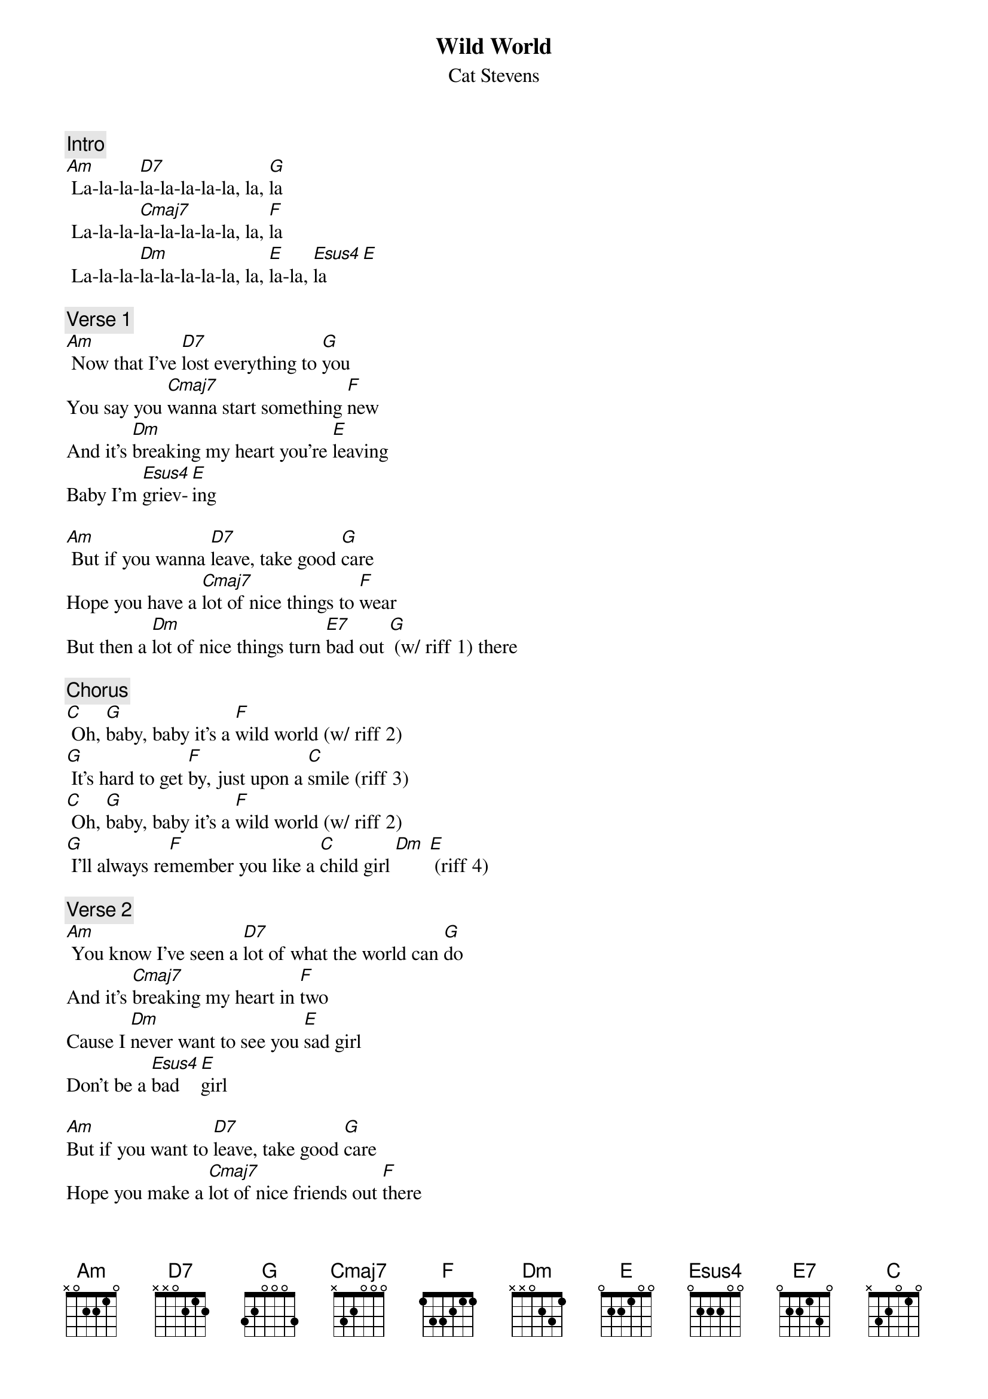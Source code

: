 {t: Wild World}
{st: Cat Stevens}

{c: Intro}
[Am] La-la-la-[D7]la-la-la-la-la, la, [G]la
 La-la-la-[Cmaj7]la-la-la-la-la, la, [F]la
 La-la-la-[Dm]la-la-la-la-la, la, [E]la-la, [Esus4]la    [E]

{c: Verse 1}
[Am] Now that I’ve [D7]lost everything to [G]you
You say you [Cmaj7]wanna start something [F]new
And it’s [Dm]breaking my heart you’re [E]leaving
Baby I’m [Esus4]griev-[E]ing

[Am] But if you wanna [D7]leave, take good [G]care
Hope you have a [Cmaj7]lot of nice things to [F]wear
But then a [Dm]lot of nice things turn [E7]bad out [G] (w/ riff 1) there

{c: Chorus}
[C] Oh, [G]baby, baby it’s a [F]wild world (w/ riff 2)
[G] It’s hard to get [F]by, just upon a [C]smile (riff 3)
[C] Oh, [G]baby, baby it’s a [F]wild world (w/ riff 2)
[G] I’ll always re[F]member you like a [C]child girl [Dm] [E] (riff 4)

{c: Verse 2}
[Am] You know I’ve seen a [D7]lot of what the world can [G]do
And it’s [Cmaj7]breaking my heart in [F]two
Cause I [Dm]never want to see you [E]sad girl
Don’t be a [Esus4]bad [E]girl

[Am]But if you want to [D7]leave, take good [G]care
Hope you make a [Cmaj7]lot of nice friends out [F]there
But just re[Dm]member there’s a lot of bad [E7]and [G]beware (riff 1)

{c: Chorus}
[C] Oh, [G]baby, baby it’s a [F]wild world (riff 2)
[G] It’s hard to get [F]by, just upon a [C]smile (riff 3)
[C] Oh, [G]baby, baby it’s a [F]wild world (riff 2)
[G] I’ll always re[F]member you like a [C]child girl [Dm] [E] (riff 4)

{c: Bridge}
[Am] La-la-la-[D7]la-la-la-la-la, la, [G]la
 La-la-la-[Cmaj7]la-la-la-la-la, la, [F]la
 La-la-la-[Dm]la-la-la-la-la, la, [E]la-la
Baby, I [Esus4]love [E]you

[Am]But if you want to [D7]leave, take good [G]care
Hope you make a [Cmaj7]lot of nice friends out [F]there
But just re[Dm]member there’s a lot of bad [E7]and be[G]ware (riff 1)

{c: Chorus}
[C] Oh, [G]baby, baby it’s a [F]wild world (riff 2)
[G] It’s hard to get [F]by, just upon a [C]smile (riff 3)
[C] Oh, [G]baby, baby it’s a [F]wild world (riff 2)
[G] I’ll always re[F]member you like a [C]child girl [Dm] [E] (riff 4)

[C] Oh, [G]baby, baby it’s a [F]wild world (riff 2)
[G] It’s hard to get [F]by, just upon a [C]smile (riff 3)
[C] Oh, [G]baby, baby it’s a [F]wild world (riff 2)
[G] I’ll always re[F]member you like a [C]child girl

{c: Riff 1:}
{sot}
a|--2--2--2---|
e|--3--3--3---|
c|--5--4--2---|
g|--4--4--4---|
{eot}

{c: Riff 2:}
{sot}
a|-3p2p0-----------|
e|------3p1p0------|
c|-----------2p0---|
g|--------------0--|
{eot}

{c: Riff 3:}
{sot}
a|---------------|
e|---------------|
c|-------0-0-----|
g|-0-0-2-----2-0-|
{eot}

{c: Riff 4:}
{sot}
  (Dm        E)
a|----0------1---|
e|---1------4----|
c|--2------4-----|
g|-2------4------|
{eot}
